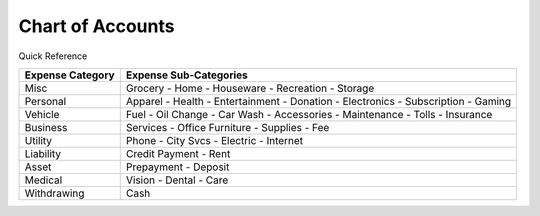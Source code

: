 =================
Chart of Accounts
=================

Quick Reference

==================  ============================
Expense Category    Expense Sub-Categories       
==================  ============================
Misc                Grocery -                   
                    Home -                      
                    Houseware -                  
                    Recreation -              
                    Storage                   
Personal            Apparel -                
                    Health -                  
                    Entertainment -              
                    Donation -
                    Electronics -
                    Subscription -
                    Gaming
Vehicle             Fuel -
                    Oil Change -
                    Car Wash -
                    Accessories -
                    Maintenance -
                    Tolls -
                    Insurance
Business            Services -
                    Office Furniture -
                    Supplies -
                    Fee
Utility             Phone -
                    City Svcs -
                    Electric -
                    Internet
Liability           Credit Payment -
                    Rent
Asset               Prepayment -
                    Deposit
Medical             Vision -
                    Dental -
                    Care
Withdrawing         Cash
==================  ============================

